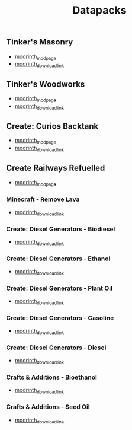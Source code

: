 #+title: Datapacks

** Tinker's Masonry
   - [[https://modrinth.com/datapack/tinkers-masonry][modrinth_modpage]] 
   - [[https://cdn.modrinth.com/data/teOa7ixJ/versions/i4BZgJZs/Tinkers_Masonry_v1.zip][modrinth_download_link]]
** Tinker's Woodworks
   - [[https://modrinth.com/datapack/tinkers-woodworks][modrinth_modpage]] 
   - [[https://cdn.modrinth.com/data/6QjI7n7Q/versions/bqWpf4MQ/Tinkers_Woodworks_v1.zip][modrinth_download_link]]
** Create: Curios Backtank
   - [[https://modrinth.com/datapack/create-curios-backtank][modrinth_modpage]] 
   - [[https://cdn.modrinth.com/data/WuKy9y7l/versions/YEiwyfDP/create_curios_backtank-1.0.0.zip][modrinth_download_link]]
** Create Railways Refuelled
  - [[https://modrinth.com/datapack/create-railways-refuelled][modrinth_modpage]] 
*** Minecraft - Remove Lava
    - [[https://cdn.modrinth.com/data/4JmVzRPF/versions/PjSdVVds/CRR-Minecraft-RemoveLava.zip][modrinth_download_link]]
*** Create: Diesel Generators - Biodiesel
    - [[https://cdn.modrinth.com/data/4JmVzRPF/versions/Kz9Lw7vH/CRR_CREATEDIESELGENERATORS_BIODIESEL.zip][modrinth_download_link]]
*** Create: Diesel Generators - Ethanol
    - [[https://cdn.modrinth.com/data/4JmVzRPF/versions/5M9bXlX9/CRR_CREATEDIESELGENERATORS_ETHANOL.zip][modrinth_download_link]]
*** Create: Diesel Generators - Plant Oil
    - [[https://cdn.modrinth.com/data/4JmVzRPF/versions/i6Cupwjz/CRR_CREATEDIESELGENERATORS_PLANT_OIL.zip][modrinth_download_link]]
*** Create: Diesel Generators - Gasoline
    - [[https://cdn.modrinth.com/data/4JmVzRPF/versions/G92SvyPx/CRR_CREATEDIESELGENERATORS_GASOLINE.zip][modrinth_download_link]]
*** Create: Diesel Generators - Diesel
    - [[https://cdn.modrinth.com/data/4JmVzRPF/versions/ALg34iZF/CRR_CREATEDIESELGENERATORS_DIESEL.zip][modrinth_download_link]]
*** Crafts & Additions - Bioethanol
    - [[https://cdn.modrinth.com/data/4JmVzRPF/versions/5LDZUGQN/CRR-CraftsAndAdditions-Bioethanol.zip][modrinth_download_link]]
*** Crafts & Additions - Seed Oil
    - [[https://cdn.modrinth.com/data/4JmVzRPF/versions/W7UzSfMd/CCR-CraftsAndAdditions-SeedOil.zip][modrinth_download_link]]
